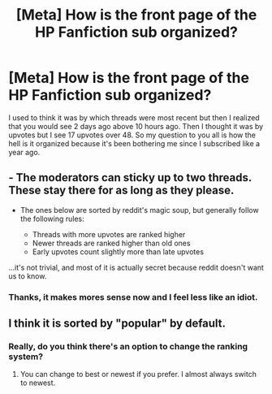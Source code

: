 #+TITLE: [Meta] How is the front page of the HP Fanfiction sub organized?

* [Meta] How is the front page of the HP Fanfiction sub organized?
:PROPERTIES:
:Author: TimeTurner394
:Score: 2
:DateUnix: 1528404827.0
:DateShort: 2018-Jun-08
:FlairText: Meta
:END:
I used to think it was by which threads were most recent but then I realized that you would see 2 days ago above 10 hours ago. Then I thought it was by upvotes but I see 17 upvotes over 48. So my question to you all is how the hell is it organized because it's been bothering me since I subscribed like a year ago.


** - The moderators can sticky up to two threads. These stay there for as long as they please.

- The ones below are sorted by reddit's magic soup, but generally follow the following rules:

  - Threads with more upvotes are ranked higher\\
  - Newer threads are ranked higher than old ones
  - Early upvotes count slightly more than late upvotes

...it's not trivial, and most of it is actually secret because reddit doesn't want us to know.
:PROPERTIES:
:Author: fflai
:Score: 6
:DateUnix: 1528411792.0
:DateShort: 2018-Jun-08
:END:

*** Thanks, it makes mores sense now and I feel less like an idiot.
:PROPERTIES:
:Author: TimeTurner394
:Score: 1
:DateUnix: 1528418826.0
:DateShort: 2018-Jun-08
:END:


** I think it is sorted by "popular" by default.
:PROPERTIES:
:Author: UndeadBBQ
:Score: 1
:DateUnix: 1528406240.0
:DateShort: 2018-Jun-08
:END:

*** Really, do you think there's an option to change the ranking system?
:PROPERTIES:
:Author: TimeTurner394
:Score: 1
:DateUnix: 1528418860.0
:DateShort: 2018-Jun-08
:END:

**** You can change to best or newest if you prefer. I almost always switch to newest.
:PROPERTIES:
:Author: patil-triplet
:Score: 3
:DateUnix: 1528425089.0
:DateShort: 2018-Jun-08
:END:

